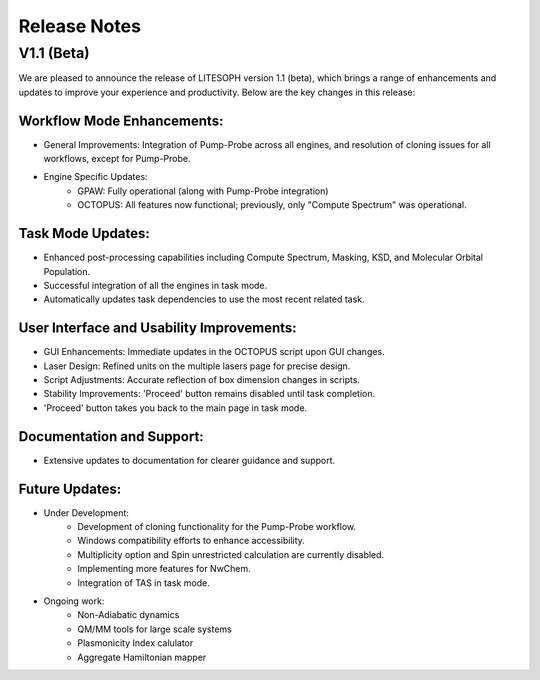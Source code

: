 =============
Release Notes
=============

V1.1 (Beta)
-----------

We are pleased to announce the release of LITESOPH version 1.1 (beta), which brings a range of enhancements and updates to improve your experience and productivity. Below are the key changes in this release:

Workflow Mode Enhancements:
^^^^^^^^^^^^^^^^^^^^^^^^^^^

* General Improvements: Integration of Pump-Probe across all engines, and resolution of cloning issues for all workflows, except for Pump-Probe.
* Engine Specific Updates:
    * GPAW: Fully operational (along with Pump-Probe integration)
    * OCTOPUS: All features now functional; previously, only "Compute Spectrum" was operational.

Task Mode Updates:
^^^^^^^^^^^^^^^^^^

* Enhanced post-processing capabilities including Compute Spectrum, Masking, KSD, and Molecular Orbital Population.
* Successful integration of all the engines in task mode.
* Automatically updates task dependencies to use the most recent related task.

User Interface and Usability Improvements:
^^^^^^^^^^^^^^^^^^^^^^^^^^^^^^^^^^^^^^^^^^

* GUI Enhancements: Immediate updates in the OCTOPUS script upon GUI changes.
* Laser Design: Refined units on the multiple lasers page for precise design.
* Script Adjustments: Accurate reflection of box dimension changes in scripts.
* Stability Improvements: 'Proceed' button remains disabled until task completion.
* 'Proceed' button takes you back to the main page in task mode.

Documentation and Support:
^^^^^^^^^^^^^^^^^^^^^^^^^^

* Extensive updates to documentation for clearer guidance and support.

Future Updates:
^^^^^^^^^^^^^^^

* Under Development:
    * Development of cloning functionality for the Pump-Probe workflow.
    * Windows compatibility efforts to enhance accessibility.
    * Multiplicity option and Spin unrestricted calculation are currently disabled.
    * Implementing more features for NwChem.
    * Integration of TAS in task mode.
* Ongoing work:
    * Non-Adiabatic dynamics
    * QM/MM tools for large scale systems
    * Plasmonicity Index calulator
    * Aggregate Hamiltonian mapper
